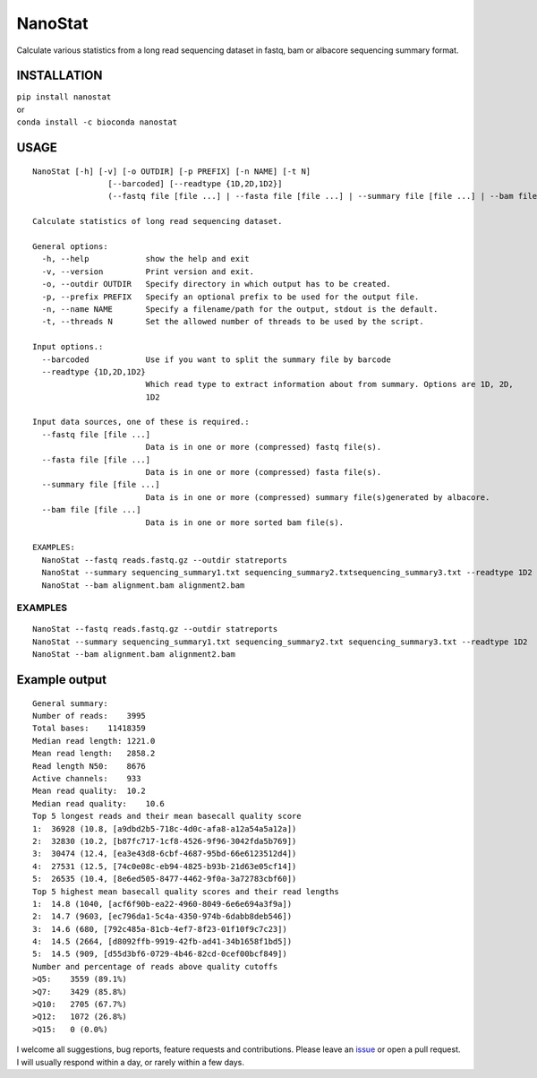 NanoStat
========

Calculate various statistics from a long read sequencing dataset in
fastq, bam or albacore sequencing summary format.

|Twitter URL| |install with conda| |Build Status|

INSTALLATION
~~~~~~~~~~~~

| ``pip install nanostat``
| or
| ``conda install -c bioconda nanostat``

USAGE
~~~~~

::

    NanoStat [-h] [-v] [-o OUTDIR] [-p PREFIX] [-n NAME] [-t N]
                    [--barcoded] [--readtype {1D,2D,1D2}]
                    (--fastq file [file ...] | --fasta file [file ...] | --summary file [file ...] | --bam file [file ...])

    Calculate statistics of long read sequencing dataset.

    General options:
      -h, --help            show the help and exit
      -v, --version         Print version and exit.
      -o, --outdir OUTDIR   Specify directory in which output has to be created.
      -p, --prefix PREFIX   Specify an optional prefix to be used for the output file.
      -n, --name NAME       Specify a filename/path for the output, stdout is the default.
      -t, --threads N       Set the allowed number of threads to be used by the script.

    Input options.:
      --barcoded            Use if you want to split the summary file by barcode
      --readtype {1D,2D,1D2}
                            Which read type to extract information about from summary. Options are 1D, 2D,
                            1D2

    Input data sources, one of these is required.:
      --fastq file [file ...]
                            Data is in one or more (compressed) fastq file(s).
      --fasta file [file ...]
                            Data is in one or more (compressed) fasta file(s).
      --summary file [file ...]
                            Data is in one or more (compressed) summary file(s)generated by albacore.
      --bam file [file ...]
                            Data is in one or more sorted bam file(s).

    EXAMPLES:
      NanoStat --fastq reads.fastq.gz --outdir statreports
      NanoStat --summary sequencing_summary1.txt sequencing_summary2.txtsequencing_summary3.txt --readtype 1D2
      NanoStat --bam alignment.bam alignment2.bam

EXAMPLES
^^^^^^^^

::

    NanoStat --fastq reads.fastq.gz --outdir statreports
    NanoStat --summary sequencing_summary1.txt sequencing_summary2.txt sequencing_summary3.txt --readtype 1D2
    NanoStat --bam alignment.bam alignment2.bam

Example output
~~~~~~~~~~~~~~

::

    General summary:     
    Number of reads:    3995
    Total bases:    11418359
    Median read length: 1221.0
    Mean read length:   2858.2
    Read length N50:    8676
    Active channels:    933
    Mean read quality:  10.2
    Median read quality:    10.6
    Top 5 longest reads and their mean basecall quality score
    1:  36928 (10.8, [a9dbd2b5-718c-4d0c-afa8-a12a54a5a12a])
    2:  32830 (10.2, [b87fc717-1cf8-4526-9f96-3042fda5b769])
    3:  30474 (12.4, [ea3e43d8-6cbf-4687-95bd-66e6123512d4])
    4:  27531 (12.5, [74c0e08c-eb94-4825-b93b-21d63e05cf14])
    5:  26535 (10.4, [8e6ed505-8477-4462-9f0a-3a72783cbf60])
    Top 5 highest mean basecall quality scores and their read lengths
    1:  14.8 (1040, [acf6f90b-ea22-4960-8049-6e6e694a3f9a])
    2:  14.7 (9603, [ec796da1-5c4a-4350-974b-6dabb8deb546])
    3:  14.6 (680, [792c485a-81cb-4ef7-8f23-01f10f9c7c23])
    4:  14.5 (2664, [d8092ffb-9919-42fb-ad41-34b1658f1bd5])
    5:  14.5 (909, [d55d3bf6-0729-4b46-82cd-0cef00bcf849])
    Number and percentage of reads above quality cutoffs
    >Q5:    3559 (89.1%)
    >Q7:    3429 (85.8%)
    >Q10:   2705 (67.7%)
    >Q12:   1072 (26.8%)
    >Q15:   0 (0.0%)

I welcome all suggestions, bug reports, feature requests and
contributions. Please leave an
`issue <https://github.com/wdecoster/nanostat/issues>`__ or open a pull
request. I will usually respond within a day, or rarely within a few
days.

.. |Twitter URL| image:: https://img.shields.io/twitter/url/https/twitter.com/wouter_decoster.svg?style=social&label=Follow%20%40wouter_decoster
   :target: https://twitter.com/wouter_decoster
.. |install with conda| image:: https://anaconda.org/bioconda/nanostat/badges/installer/conda.svg
   :target: https://anaconda.org/bioconda/nanostat
.. |Build Status| image:: https://travis-ci.org/wdecoster/nanostat.svg?branch=master
   :target: https://travis-ci.org/wdecoster/nanostat
